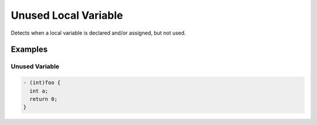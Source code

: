Unused Local Variable
=====================

Detects when a local variable is declared and/or assigned, but not used.

Examples
--------

Unused Variable
^^^^^^^^^^^^^^^

.. code-block:: objective-c

    - (int)foo {
      int a;
      return 0;
    }
